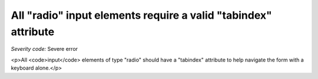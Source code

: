 ===============================
All "radio" input elements require a valid "tabindex" attribute
===============================

*Severity code:* Severe error

.. php:class:: inputRadioHasTabIndex

<p>All <code>input</code> elements of type "radio" should have a "tabindex" attribute to help navigate the form with a keyboard alone.</p>
